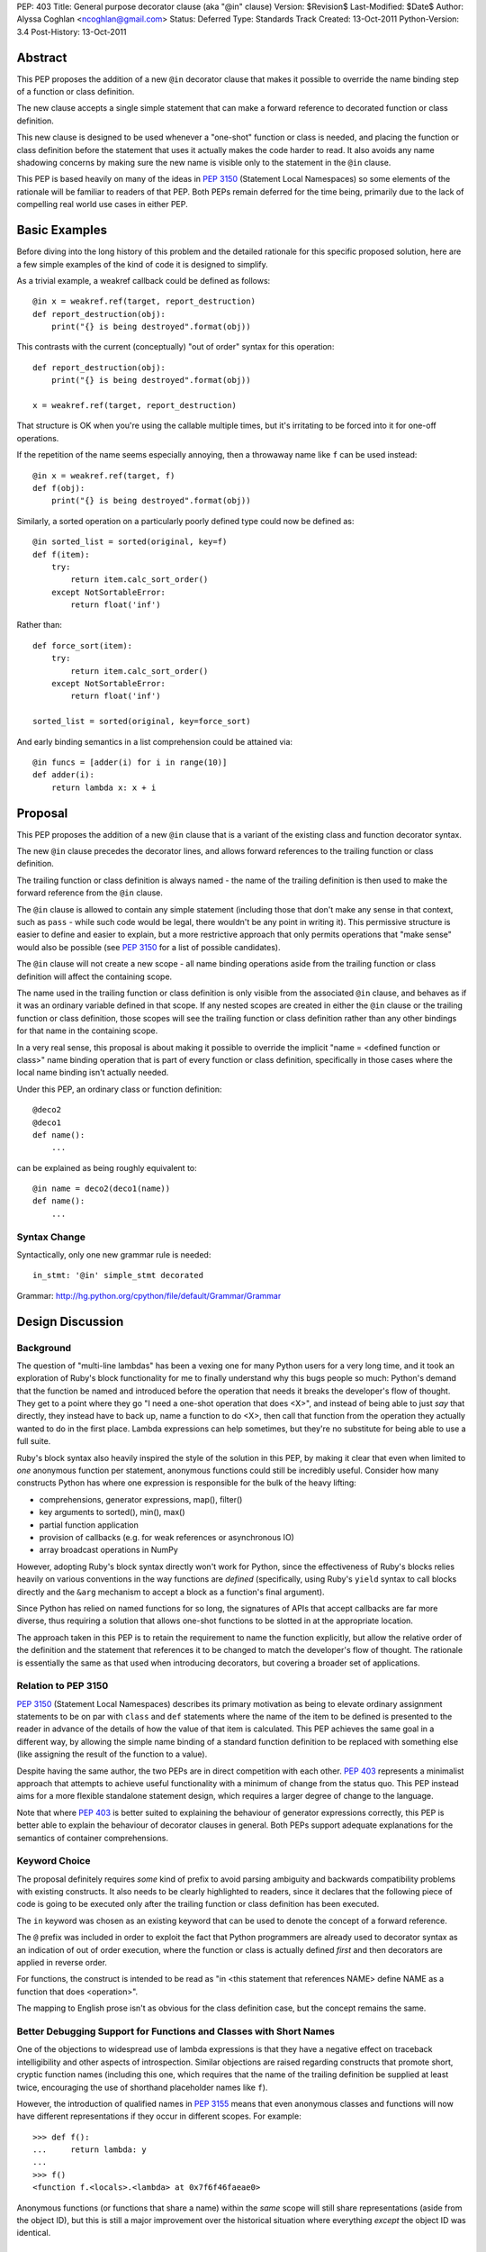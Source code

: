 PEP: 403
Title: General purpose decorator clause (aka "@in" clause)
Version: $Revision$
Last-Modified: $Date$
Author: Alyssa Coghlan <ncoghlan@gmail.com>
Status: Deferred
Type: Standards Track
Created: 13-Oct-2011
Python-Version: 3.4
Post-History: 13-Oct-2011


Abstract
========

This PEP proposes the addition of a new ``@in`` decorator clause that makes
it possible to override the name binding step of a function or class
definition.

The new clause accepts a single simple statement that can make a forward
reference to decorated function or class definition.

This new clause is designed to be used whenever a "one-shot" function or
class is needed, and placing the function or class definition before the
statement that uses it actually makes the code harder to read. It also
avoids any name shadowing concerns by making sure the new name is visible
only to the statement in the ``@in`` clause.

This PEP is based heavily on many of the ideas in :pep:`3150` (Statement Local
Namespaces) so some elements of the rationale will be familiar to readers of
that PEP. Both PEPs remain deferred for the time being, primarily due to the
lack of compelling real world use cases in either PEP.


Basic Examples
==============

Before diving into the long history of this problem and the detailed
rationale for this specific proposed solution, here are a few simple
examples of the kind of code it is designed to simplify.

As a trivial example, a weakref callback could be defined as follows::

    @in x = weakref.ref(target, report_destruction)
    def report_destruction(obj):
        print("{} is being destroyed".format(obj))

This contrasts with the current (conceptually) "out of order" syntax for
this operation::

    def report_destruction(obj):
        print("{} is being destroyed".format(obj))

    x = weakref.ref(target, report_destruction)

That structure is OK when you're using the callable multiple times, but
it's irritating to be forced into it for one-off operations.

If the repetition of the name seems especially annoying, then a throwaway
name like ``f`` can be used instead::

    @in x = weakref.ref(target, f)
    def f(obj):
        print("{} is being destroyed".format(obj))


Similarly, a sorted operation on a particularly poorly defined type could
now be defined as::

    @in sorted_list = sorted(original, key=f)
    def f(item):
        try:
            return item.calc_sort_order()
        except NotSortableError:
            return float('inf')

Rather than::

    def force_sort(item):
        try:
            return item.calc_sort_order()
        except NotSortableError:
            return float('inf')

    sorted_list = sorted(original, key=force_sort)

And early binding semantics in a list comprehension could be attained via::

    @in funcs = [adder(i) for i in range(10)]
    def adder(i):
        return lambda x: x + i


Proposal
========

This PEP proposes the addition of a new ``@in`` clause that is a variant
of the existing class and function decorator syntax.

The new ``@in`` clause precedes the decorator lines, and allows forward
references to the trailing function or class definition.

The trailing function or class definition is always named - the name of
the trailing definition is then used to make the forward reference from the
``@in`` clause.

The ``@in`` clause is allowed to contain any simple statement (including
those that don't make any sense in that context, such as ``pass`` - while
such code would be legal, there wouldn't be any point in writing it). This
permissive structure is easier to define and easier to explain, but a more
restrictive approach that only permits operations that "make sense" would
also be possible (see :pep:`3150` for a list of possible candidates).

The ``@in`` clause will not create a new scope - all name binding
operations aside from the trailing function or class definition will affect
the containing scope.

The name used in the trailing function or class definition is only visible
from the associated ``@in`` clause, and behaves as if it was an ordinary
variable defined in that scope. If any nested scopes are created in either
the ``@in`` clause or the trailing function or class definition, those scopes
will see the trailing function or class definition rather than any other
bindings for that name in the containing scope.

In a very real sense, this proposal is about making it possible to override
the implicit "name = <defined function or class>" name binding operation
that is part of every function or class definition, specifically in those
cases where the local name binding isn't actually needed.

Under this PEP, an ordinary class or function definition::

    @deco2
    @deco1
    def name():
        ...

can be explained as being roughly equivalent to::

    @in name = deco2(deco1(name))
    def name():
        ...

Syntax Change
-------------

Syntactically, only one new grammar rule is needed::

    in_stmt: '@in' simple_stmt decorated

Grammar: http://hg.python.org/cpython/file/default/Grammar/Grammar


Design Discussion
=================

Background
----------

The question of "multi-line lambdas" has been a vexing one for many
Python users for a very long time, and it took an exploration of Ruby's
block functionality for me to finally understand why this bugs people
so much: Python's demand that the function be named and introduced
before the operation that needs it breaks the developer's flow of thought.
They get to a point where they go "I need a one-shot operation that does
<X>", and instead of being able to just *say* that directly, they instead
have to back up, name a function to do <X>, then call that function from
the operation they actually wanted to do in the first place. Lambda
expressions can help sometimes, but they're no substitute for being able to
use a full suite.

Ruby's block syntax also heavily inspired the style of the solution in this
PEP, by making it clear that even when limited to *one* anonymous function per
statement, anonymous functions could still be incredibly useful. Consider how
many constructs Python has where one expression is responsible for the bulk of
the heavy lifting:

* comprehensions, generator expressions, map(), filter()
* key arguments to sorted(), min(), max()
* partial function application
* provision of callbacks (e.g. for weak references or asynchronous IO)
* array broadcast operations in NumPy

However, adopting Ruby's block syntax directly won't work for Python, since
the effectiveness of Ruby's blocks relies heavily on various conventions in
the way functions are *defined* (specifically, using Ruby's ``yield`` syntax
to call blocks directly and the ``&arg`` mechanism to accept a block as a
function's final argument).

Since Python has relied on named functions for so long, the signatures of
APIs that accept callbacks are far more diverse, thus requiring a solution
that allows one-shot functions to be slotted in at the appropriate location.

The approach taken in this PEP is to retain the requirement to name the
function explicitly, but allow the relative order of the definition and the
statement that references it to be changed to match the developer's flow of
thought. The rationale is essentially the same as that used when introducing
decorators, but covering a broader set of applications.


Relation to PEP 3150
--------------------

:pep:`3150` (Statement Local Namespaces) describes its primary motivation
as being to elevate ordinary assignment statements to be on par with ``class``
and ``def`` statements where the name of the item to be defined is presented
to the reader in advance of the details of how the value of that item is
calculated. This PEP achieves the same goal in a different way, by allowing
the simple name binding of a standard function definition to be replaced
with something else (like assigning the result of the function to a value).

Despite having the same author, the two PEPs are in direct competition with
each other. :pep:`403` represents a minimalist approach that attempts to achieve
useful functionality with a minimum of change from the status quo. This PEP
instead aims for a more flexible standalone statement design, which requires
a larger degree of change to the language.

Note that where :pep:`403` is better suited to explaining the behaviour of
generator expressions correctly, this PEP is better able to explain the
behaviour of decorator clauses in general. Both PEPs support adequate
explanations for the semantics of container comprehensions.


Keyword Choice
--------------

The proposal definitely requires *some* kind of prefix to avoid parsing
ambiguity and backwards compatibility problems with existing constructs.
It also needs to be clearly highlighted to readers, since it declares that
the following piece of code is going to be executed only after the trailing
function or class definition has been executed.

The ``in`` keyword was chosen as an existing keyword that can be used to
denote the concept of a forward reference.

The ``@`` prefix was included in order to exploit the fact that Python
programmers are already used to decorator syntax as an indication of
out of order execution, where the function or class is actually defined
*first* and then decorators are applied in reverse order.

For functions, the construct is intended to be read as "in <this statement
that references NAME> define NAME as a function that does <operation>".

The mapping to English prose isn't as obvious for the class definition case,
but the concept remains the same.


Better Debugging Support for Functions and Classes with Short Names
-------------------------------------------------------------------

One of the objections to widespread use of lambda expressions is that they
have a negative effect on traceback intelligibility and other aspects of
introspection. Similar objections are raised regarding constructs that
promote short, cryptic function names (including this one, which requires
that the name of the trailing definition be supplied at least twice,
encouraging the use of shorthand placeholder names like ``f``).

However, the introduction of qualified names in :pep:`3155` means that even
anonymous classes and functions will now have different representations if
they occur in different scopes. For example::

    >>> def f():
    ...     return lambda: y
    ...
    >>> f()
    <function f.<locals>.<lambda> at 0x7f6f46faeae0>

Anonymous functions (or functions that share a name) within the *same* scope
will still share representations (aside from the object ID), but this is
still a major improvement over the historical situation where everything
*except* the object ID was identical.

Possible Implementation Strategy
--------------------------------

This proposal has at least one titanic advantage over :pep:`3150`:
implementation should be relatively straightforward.

The ``@in`` clause will be included in the AST for the associated function or
class definition and the statement that references it. When the ``@in``
clause is present, it will be emitted in place of the local name binding
operation normally implied by a function or class definition.

The one potentially tricky part is changing the meaning of the references to
the statement local function or namespace while within the scope of the
``in`` statement, but that shouldn't be too hard to address by maintaining
some additional state within the compiler (it's much easier to handle this
for a single name than it is for an unknown number of names in a full
nested suite).


Explaining Container Comprehensions and Generator Expressions
-------------------------------------------------------------

One interesting feature of the proposed construct is that it can be used as
a primitive to explain the scoping and execution order semantics of
both generator expressions and container comprehensions::

    seq2 = [x for x in y if q(x) for y in seq if p(y)]

    # would be equivalent to

    @in seq2 = f(seq):
    def f(seq)
        result = []
        for y in seq:
            if p(y):
                for x in y:
                    if q(x):
                        result.append(x)
        return result

The important point in this expansion is that it explains why comprehensions
appear to misbehave at class scope: only the outermost iterator is evaluated
at class scope, while all predicates, nested iterators and value expressions
are evaluated inside a nested scope.

An equivalent expansion is possible for generator expressions::

    gen = (x for x in y if q(x) for y in seq if p(y))

    # would be equivalent to

    @in gen = g(seq):
    def g(seq)
        for y in seq:
            if p(y):
                for x in y:
                    if q(x):
                        yield x


More Examples
=============

Calculating attributes without polluting the local namespace (from os.py)::

  # Current Python (manual namespace cleanup)
  def _createenviron():
      ... # 27 line function

  environ = _createenviron()
  del _createenviron

  # Becomes:
  @in environ = _createenviron()
  def _createenviron():
      ... # 27 line function

Loop early binding::

  # Current Python (default argument hack)
  funcs = [(lambda x, i=i: x + i) for i in range(10)]

  # Becomes:
  @in funcs = [adder(i) for i in range(10)]
  def adder(i):
      return lambda x: x + i

  # Or even:
  @in funcs = [adder(i) for i in range(10)]
  def adder(i):
      @in return incr
      def incr(x):
          return x + i

A trailing class can be used as a statement local namespace::

  # Evaluate subexpressions only once
  @in c = math.sqrt(x.a*x.a + x.b*x.b)
  class x:
      a = calculate_a()
      b = calculate_b()

A function can be bound directly to a location which isn't a valid
identifier::

   @in dispatch[MyClass] = f
   def f():
       ...

Constructs that verge on decorator abuse can be eliminated::

   # Current Python
   @call
   def f():
       ...

   # Becomes:
   @in f()
   def f():
       ...


Reference Implementation
========================

None as yet.


Acknowledgements
================

Huge thanks to Gary Bernhardt for being blunt in pointing out that I had no
idea what I was talking about in criticising Ruby's blocks, kicking off a
rather enlightening process of investigation.


Rejected Concepts
=================

To avoid retreading previously covered ground, some rejected alternatives
are documented in this section.


Omitting the decorator prefix character
---------------------------------------

Earlier versions of this proposal omitted the ``@`` prefix. However, without
that prefix, the bare ``in`` keyword didn't associate the clause strongly
enough with the subsequent function or class definition. Reusing the
decorator prefix and explicitly characterising the new construct as a kind
of decorator clause is intended to help users link the two concepts and
see them as two variants of the same idea.


Anonymous Forward References
----------------------------

A previous incarnation of this PEP (see [1]_) proposed a syntax where the
new clause was introduced with ``:`` and the forward reference was written
using ``@``. Feedback on this variant was almost universally
negative, as it was considered both ugly and excessively magical::

    :x = weakref.ref(target, @)
    def report_destruction(obj):
        print("{} is being destroyed".format(obj))

A more recent variant always used ``...`` for forward references, along
with genuinely anonymous function and class definitions. However, this
degenerated quickly into a mass of unintelligible dots in more complex
cases::

  in funcs = [...(i) for i in range(10)]
  def ...(i):
    in return ...
    def ...(x):
        return x + i

  in c = math.sqrt(....a*....a + ....b*....b)
  class ...:
    a = calculate_a()
    b = calculate_b()


Using a nested suite
--------------------

The problems with using a full nested suite are best described in
:pep:`3150`. It's comparatively difficult to implement properly, the scoping
semantics are harder to explain and it creates quite a few situations where
there are two ways to do it without clear guidelines for choosing between
them (as almost any construct that can be expressed with ordinary imperative
code could instead be expressed using a given statement). While the PEP does
propose some new :pep:`8` guidelines to help address that last problem, the
difficulties in implementation are not so easily dealt with.

By contrast, the decorator inspired syntax in this PEP explicitly limits the
new feature to cases where it should actually improve readability, rather
than harming it. As in the case of the original introduction of decorators,
the idea of this new syntax is that if it *can* be used (i.e. the local name
binding of the function is completely unnecessary) then it probably *should*
be used.

Another possible variant of this idea is to keep the decorator based
*semantics* of this PEP, while adopting the prettier syntax from :pep:`3150`::

    x = weakref.ref(target, report_destruction) given:
        def report_destruction(obj):
            print("{} is being destroyed".format(obj))

There are a couple of problems with this approach. The main issue is that
this syntax variant uses something that looks like a suite, but really isn't
one. A secondary concern is that it's not clear how the compiler will know
which name(s) in the leading expression are forward references (although
that could potentially be addressed through a suitable definition of the
suite-that-is-not-a-suite in the language grammar).

However, a nested suite has not yet been ruled out completely. The latest
version of :pep:`3150` uses explicit forward reference and name binding
schemes that greatly simplify the semantics of the statement, and it
does offer the advantage of allowing the definition of arbitrary
subexpressions rather than being restricted to a single function or
class definition.


References
==========

.. [1] Start of python-ideas thread:
   https://mail.python.org/pipermail/python-ideas/2011-October/012276.html


Copyright
=========

This document has been placed in the public domain.

